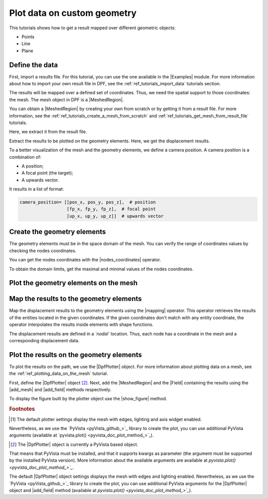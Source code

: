 .. _ref_plot_data_on_custom_geometry:

==============================
Plot data on custom geometry
==============================

.. |add_mesh| replace:: :func:`add_mesh()<ansys.dpf.core.plotter.DpfPlotter.add_mesh>`
.. |add_field| replace:: :func:`add_field()<ansys.dpf.core.plotter.DpfPlotter.add_field>`
.. |show_figure| replace:: :func:`show_figure()<ansys.dpf.core.plotter.DpfPlotter.show_figure>`
.. |Model| replace:: :class:`Model <ansys.dpf.core.model.Model>`
.. |Line| replace:: :class:`Line <ansys.dpf.core.geometry.Line>`
.. |Points| replace:: :class:`Points <ansys.dpf.core.geometry.Points>`
.. |Plane| replace:: :class:`Plane <ansys.dpf.core.geometry.Plane>`
.. |mapping| replace:: :class:`mapping <ansys.dpf.core.operators.mapping.on_coordinates.on_coordinates>`
.. |nodes_coordinates| replace:: :class:`nodes_coordinates<ansys.dpf.core.operators.mesh.node_coordinates.node_coordinates>`
.. |Points.plot| replace:: :func:`Points.plot()<ansys.dpf.core.geometry.Points.plot>`
.. |Line.plot| replace:: :func:`Line.plot()<ansys.dpf.core.geometry.Line.plot>`
.. |Plane.plot| replace:: :func:`Plane.plot()<ansys.dpf.core.geometry.Plane.plot>`

This tutorials shows how to get a result mapped over different geometric objects:

- Points
- Line
- Plane

Define the data
---------------

First, import a results file. For this tutorial, you can use the one available in the |Examples| module.
For more information about how to import your own result file in DPF, see
the :ref:`ref_tutorials_import_data` tutorials section.

.. jupyter-execute::

    # Import the ``ansys.dpf.core`` module
    from ansys.dpf import core as dpf
    # Import the examples module
    from ansys.dpf.core import examples
    # Import the operators module
    from ansys.dpf.core import operators as ops
    # Import the geometry module
    from ansys.dpf.core import geometry as geo

    # Define the result file path
    result_file_path_1 = examples.find_static_rst()

The results will be mapped over a defined set of coordinates. Thus, we need the spatial support to
those coordinates: the mesh. The mesh object in DPF is a |MeshedRegion|.

You can obtain a |MeshedRegion| by creating your own from scratch or by getting it from a result file.
For more information, see the :ref:`ref_tutorials_create_a_mesh_from_scratch` and
:ref:`ref_tutorials_get_mesh_from_result_file` tutorials.

Here, we extract it from the result file.

.. jupyter-execute::

    # Create the model
    model_1 = dpf.Model(data_sources=result_file_path_1)

    # Extract the mesh
    meshed_region_1 = model_1.metadata.meshed_region

Extract the results to be plotted on the geometry elements. Here, we get the displacement results.

.. jupyter-execute::

    # Get the displacement results
    disp_results = model_1.results.displacement.eval()

To a better visualization of the mesh and the geometry elements, we define a camera position.
A camera position is a combination of:

- A position;
- A focal point (the target);
- A upwards vector.

It results in a list of format:

.. code-block:: python

   camera_position= [[pos_x, pos_y, pos_z],  # position
                     [fp_x, fp_y, fp_z],  # focal point
                     [up_x, up_y, up_z]]  # upwards vector

.. jupyter-execute::

    # Define the camera position
    camera_position = [
    (0.07635352356975698, 0.1200500294271993, 0.041072502929096165),
    (0.015, 0.045, 0.015),
    (-0.16771051558419411, -0.1983722658245161, 0.9656715938216944),
    ]

Create the geometry elements
----------------------------

The geometry elements must be in the space domain of the mesh. You can verify the range of coordinates
values by checking the nodes coordinates.

You can get the nodes coordinates with the |nodes_coordinates| operator.

.. jupyter-execute::

    # Get the nodes coordinates
    nodes_coords = ops.mesh.node_coordinates(mesh=meshed_region_1).eval()

To obtain the domain limits, get the maximal and minimal values of the nodes coordinates.

.. jupyter-execute::

    # Get the maximal nodes coordinates
    max_coords = ops.min_max.min_max(field=nodes_coords).eval(pin=1)

    # Get the minimal nodes coordinates
    min_coords = ops.min_max.min_max(field=nodes_coords).eval(pin=0)

    # Print the space domain limits
    print("Max coordinates:", max_coords.data, '\n')
    print("Min coordinates:", min_coords.data)


.. tab-set::

    .. tab-item:: Points

        Create |Points| by defining their coordinates.

        The coordinates are define at the global Cartesian coordinates system by default. Thus, combining
        the max and min coordinates gives us the points that are in the corner of the mesh. We can also
        place one point in the middle of the mesh by calculating the middle distance between the coordinates.

        You can do it by hand or by calculating this combinations.

        .. jupyter-execute::

            # Define the coordinates of the point on the middle of the mesh
            # 1) Get the distance between the max and min coordinates
            distance_minmax_coords = ops.math.minus(fieldA=max_coords.data_as_list, fieldB=min_coords.data_as_list).eval()
            # 2) Get the middle of that distance
            middle = ops.math.scale(field=distance_minmax_coords, ponderation=0.5).eval()
            # 3) Find the coordinate to the point on the middle of the mesh
            middle_coords = ops.math.add(fieldA=min_coords.data_as_list,fieldB=middle.data_as_list).eval()

            # Define the points coordinates
            pts = geo.Points(coordinates=[
                                          [0.0, 0.03, 0.0],
                                          [0.0, 0.06, 0.0],
                                          [0.03, 0.06, 0.0],
                                          [0.03, 0.03, 0.0],
                                          [0.0, 0.03, 0.03],
                                          [0.0, 0.06, 0.03],
                                          [0.03, 0.06, 0.03],
                                          [0.03, 0.03, 0.03],
                                          middle_coords.data_as_list
                                          ]
                                        )

    .. tab-item:: Line

        Create a |Line| passing through the mesh diagonal. To create a |Line|
        you must define:

        - The coordinates of the starting point
        - The coordinates of the ending point
        - The number of points where the |Line| object will be discretized.

        .. jupyter-execute::

            # Create the Line object
            line_1 = geo.Line(coordinates=[[0.0, 0.06, 0.0], [0.03, 0.03, 0.03]],
                               n_points=50
                               )

    .. tab-item:: Plane

        Create a vertical |Plane| passing through the mesh mid point. To create a |Plane|
        you must define:

        - The coordinates of the point in the center of the plane
        - The vector of the normal direction to the plane
        - The plane width (x direction)
        - The plane height (y direction)
        - The number of cells (x and y direction) where the |Plane| object will be discretized.

        .. jupyter-execute::

            # Define the coordinates of the point on the middle of the mesh
            # 1) Get the distance between the max and min coordinates
            distance_minmax_coords = ops.math.minus(fieldA=max_coords.data_as_list, fieldB=min_coords.data_as_list).eval()
            # 2) Get the middle of that distance
            middle = ops.math.scale(field=distance_minmax_coords, ponderation=0.5).eval()
            # 3) Find the coordinate to the point on the middle of the mesh
            middle_coords = ops.math.add(fieldA=min_coords.data_as_list,fieldB=middle.data_as_list).eval()

            # Create the Plane object
            plane_1 = geo.Plane(center=middle_coords.data_as_list,
                                normal=[1, 1, 0],
                                width=0.03,
                                height=0.03,
                                n_cells_x=10,
                                n_cells_y=10,
                                )

Plot the geometry elements on the mesh
--------------------------------------

.. tab-set::

    .. tab-item:: Points

        You can plot the |Points| objects on the mesh using the |Points.plot| method [1]_.

        .. jupyter-execute::

            # Display the mesh and the points
            pts.plot(mesh=meshed_region_1, cpos=camera_position)

    .. tab-item:: Line

        You can plot the |Line| object on the mesh using the |Line.plot| method [1]_.

        .. jupyter-execute::

            # Display the mesh and the line
            line_1.plot(mesh=meshed_region_1, cpos=camera_position)

    .. tab-item:: Plane

        You can plot the |Plane| object on the mesh using the |Plane.plot| method [1]_.

        .. jupyter-execute::

            # Display the mesh and the plane
            plane_1.plot(mesh=meshed_region_1, cpos=camera_position)

Map the results to the geometry elements
----------------------------------------

Map the displacement results to the geometry elements using the |mapping| operator. This operator
retrieves the results of the entities located in the given coordinates. If the given coordinates don't
match with any entity coordinate, the operator interpolates the results inside elements with shape functions.

The displacement results are defined in a *`nodal`* location. Thus, each node has a coordinate in the
mesh and a corresponding displacement data.

.. tab-set::

    .. tab-item:: Points

        The |mapping| operator takes the coordinates stored in a |Field|. Thus, we must create a |Field| with the
        |Points| coordinates.

        .. jupyter-execute::

            # Create the coordinates field
            points_coords_field = dpf.fields_factory.field_from_array(arr=pts.coordinates.data)

            # Map the points coordinates with the displacement results
            mapped_disp_points = ops.mapping.on_coordinates(fields_container=disp_results,
                                                            coordinates=points_coords_field,
                                                            create_support=True,
                                                            mesh=meshed_region_1
                                                            ).eval()[0]

    .. tab-item:: Line

        The |mapping| operator takes the coordinates stored in a |Field|. Thus, we must create a |Field| with the
        |Line| coordinates.

        .. jupyter-execute::

            # Get the coordinates field
            line_coords_field = line_1.mesh.nodes.coordinates_field

            # Map the line coordinates with the displacement results
            mapped_disp_line = ops.mapping.on_coordinates(fields_container=disp_results,
                                                          coordinates=line_coords_field,
                                                          create_support=True,
                                                          mesh=meshed_region_1
                                                           ).eval()[0]

    .. tab-item:: Plane

        The |mapping| operator takes the coordinates stored in a |Field|. Thus, we must create a |Field| with the
        |Plane| coordinates.

        .. jupyter-execute::

            # Get the coordinates field
            plane_coords_field = plane_1.mesh.nodes.coordinates_field

            # Map the plane coordinates with the displacement results
            mapped_disp_plane = ops.mapping.on_coordinates(fields_container=disp_results,
                                                          coordinates=plane_coords_field,
                                                          create_support=True,
                                                          mesh=meshed_region_1
                                                           ).eval()[0]

Plot the results on the geometry elements
-----------------------------------------

To plot the results on the path, we use the |DpfPlotter| object. For more information about
plotting data on a mesh, see the :ref:`ref_plotting_data_on_the_mesh` tutorial.

First, define the |DpfPlotter| object [2]_. Next, add the |MeshedRegion|
and the |Field| containing the results using the |add_mesh| and |add_field| methods respectively.

To display the figure built by the plotter object use the |show_figure| method.

.. tab-set::

    .. tab-item:: Points

        .. jupyter-execute::

            # Define the DpfPlotter object
            plotter_1 = dpf.plotter.DpfPlotter()

            # Add the MeshedRegion to the DpfPlotter object
            # We use custom style for the mesh so we can visualize the path (that is inside the mesh)
            plotter_1.add_mesh(meshed_region=meshed_region_1,
                               style="surface",show_edges=True, color="w", opacity=0.3)

            # Add the Field to the DpfPlotter object
            plotter_1.add_field(field=mapped_disp_points,
                                point_size=20.0,
                                render_points_as_spheres=True)

            # Display the plot
            plotter_1.show_figure(show_axes=True,
                                  cpos=camera_position)

    .. tab-item:: Line

        .. jupyter-execute::

            # Define the DpfPlotter object
            plotter_2 = dpf.plotter.DpfPlotter()

            # Add the MeshedRegion to the DpfPlotter object
            # We use custom style for the mesh so we can visualize the path (that is inside the mesh)
            plotter_2.add_mesh(meshed_region=meshed_region_1,
                               style="surface",show_edges=True, color="w", opacity=0.3)

            # Add the Field to the DpfPlotter object
            plotter_2.add_field(field=mapped_disp_line)

            # Display the plot
            plotter_2.show_figure(show_axes=True,
                                  cpos=camera_position)

    .. tab-item:: Plane

        .. jupyter-execute::

            # Define the DpfPlotter object
            plotter_3 = dpf.plotter.DpfPlotter()

            # Add the MeshedRegion to the DpfPlotter object
            # We use custom style for the mesh so we can visualize the path (that is inside the mesh)
            plotter_3.add_mesh(meshed_region=meshed_region_1,
                               style="surface",show_edges=True, color="w", opacity=0.3)

            # Add the Field to the DpfPlotter object
            plotter_3.add_field(field=mapped_disp_plane,
                                meshed_region=plane_1.mesh,
                                show_edges=False)

            # Display the plot
            plotter_3.show_figure(show_axes=True,
                                  cpos=camera_position)

.. rubric:: Footnotes

.. [1] The default plotter settings display the mesh with edges, lighting and axis widget enabled.
Nevertheless, as we use the `PyVista <pyVista_github_>`_ library to create the plot, you can use additional
PyVista arguments (available at `pyvista.plot() <pyvista_doc_plot_method_>`_).

.. [2] The |DpfPlotter| object is currently a PyVista based object.
That means that PyVista must be installed, and that it supports kwargs as
parameter (the argument must be supported by the installed PyVista version).
More information about the available arguments are available at `pyvista.plot() <pyvista_doc_plot_method_>`_`.

The default |DpfPlotter| object settings displays the mesh with edges and lighting
enabled. Nevertheless, as we use the `PyVista <pyVista_github_>`_
library to create the plot, you can use additional PyVista arguments for the |DpfPlotter|
object and |add_field| method (available at `pyvista.plot() <pyvista_doc_plot_method_>`_`).
